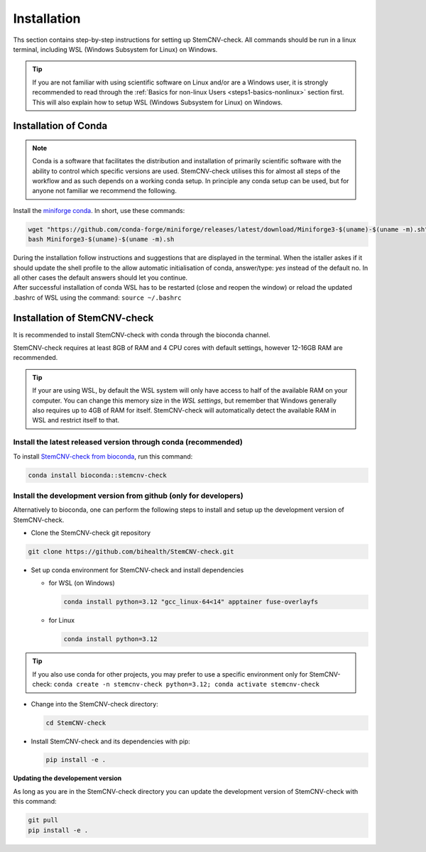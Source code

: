 .. _steps2-installation:

Installation
^^^^^^^^^^^^

Ths section contains step-by-step instructions for setting up StemCNV-check. All commands should be run in a linux 
terminal, including WSL (Windows Subsystem for Linux) on Windows.

.. tip::

    If you are not familiar with using scientific software on Linux and/or are a Windows user, it is strongly 
    recommended to read through the :ref:`Basics for non-linux Users <steps1-basics-nonlinux>` section first.  
    This will also explain how to setup WSL (Windows Subsystem for Linux) on Windows.

Installation of Conda
======================

.. note:: 

    Conda is a software that facilitates the distribution and installation of primarily scientific software with the 
    ability to control which specific versions are used. StemCNV-check utilises this for almost all steps of the 
    workflow and as such depends on a working conda setup. In principle any conda setup can be used, but for anyone 
    not familiar we recommend the following.

Install the `miniforge conda <https://github.com/conda-forge/miniforge>`_.  
In short, use these commands: 

.. code:: bash

    wget "https://github.com/conda-forge/miniforge/releases/latest/download/Miniforge3-$(uname)-$(uname -m).sh"
    bash Miniforge3-$(uname)-$(uname -m).sh

| During the installation follow instructions and suggestions that are displayed in the terminal. When the istaller askes if it should update the shell profile to the allow automatic initialisation of conda, answer/type: `yes` instead of the default no. In all other cases the default answers should let you continue.
| After successful installation of conda WSL has to be restarted (close and reopen the window) or reload the updated .bashrc of WSL using the command: ``source ~/.bashrc``


Installation of StemCNV-check
=============================

It is recommended to install StemCNV-check with conda through the bioconda channel. 

StemCNV-check requires at least 8GB of RAM and 4 CPU cores with default settings, however 12-16GB RAM are recommended.

.. tip::
  
  If your are using WSL, by default the WSL system will only have access to half of the available RAM on your computer.
  You can change this memory size in the *WSL settings*, but remember that Windows generally also requires up to 4GB of RAM 
  for itself. StemCNV-check will automatically detect the available RAM in WSL and restrict itself to that.


Install the latest released version through conda (**recommended**)
-------------------------------------------------------------------

To install `StemCNV-check from bioconda <https://anaconda.org/bioconda/stemcnv-check>`_, run this command:

.. code:: bash

    conda install bioconda::stemcnv-check
   


Install the development version from github (**only for developers**)
---------------------------------------------------------------------

Alternatively to bioconda, one can perform the following steps to install and setup up the development version of StemCNV-check.

- Clone the StemCNV-check git repository

.. code:: bash

   git clone https://github.com/bihealth/StemCNV-check.git

- Set up conda environment for StemCNV-check and install dependencies

  - for WSL (on Windows)

    .. code-block:: bash

      conda install python=3.12 "gcc_linux-64<14" apptainer fuse-overlayfs

  - for Linux

    .. code-block:: bash

      conda install python=3.12

.. tip::
  If you also use conda for other projects, you may prefer to use a specific environment only for StemCNV-check:
  ``conda create -n stemcnv-check python=3.12; conda activate stemcnv-check``


- Change into the StemCNV-check directory:

  .. code-block:: bash

    cd StemCNV-check

- Install StemCNV-check and its dependencies with pip:

  .. code-block:: bash

    pip install -e .

**Updating the developement version**

As long as you are in the StemCNV-check directory you can update the development version of StemCNV-check with this 
command:

.. code-block:: bash

  git pull
  pip install -e .
